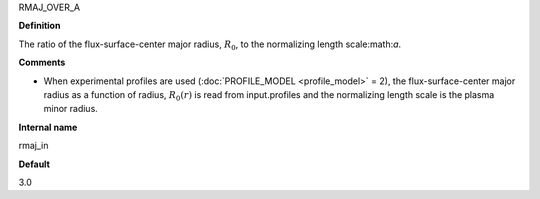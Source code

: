 RMAJ_OVER_A

**Definition**

The ratio of the flux-surface-center major radius, :math:`R_0`, to the normalizing length scale:math:`a`.

**Comments**
  
- When experimental profiles are used (:doc:`PROFILE_MODEL <profile_model>` = 2), the flux-surface-center major radius as a function of radius, :math:`R_0(r)` is read from input.profiles and the normalizing length scale is the plasma minor radius.

**Internal name**
  
rmaj_in

**Default**

3.0
